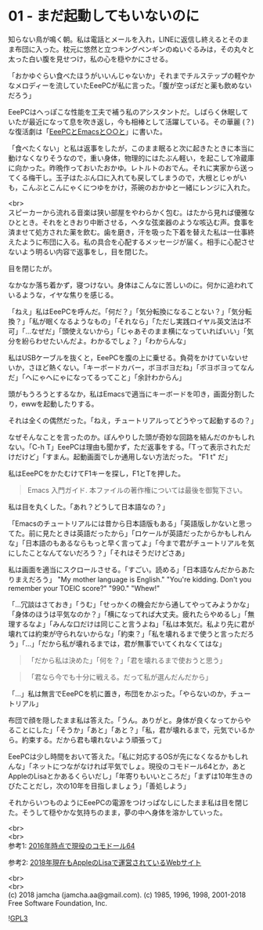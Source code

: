 #+OPTIONS: toc:nil
#+OPTIONS: \n:t

* 01 - まだ起動してもいないのに

  知らない鳥が鳴く朝。私は電話とメールを入れ，LINEに返信し終えるとそのまま布団に入った。枕元に悠然と立つキングペンギンのぬいぐるみは，その丸々と太った白い腹を見せつけ，私の心を穏やかにさせる。

  「おかゆぐらい食べたほうがいいんじゃないか」それまでチルステップの軽やかなメロディーを流していたEeePCが私に言った。「腹が空っぽだと薬も飲めないだろう」

  EeePCはへっぽこな性能を工夫で補う私のアシスタントだ。しばらく休眠していたが最近になって息を吹き返し，今も相棒として活躍している。その華麗 (？) な復活劇は「[[https://jamcha-aa.github.io/EeePC/][EeePCとEmacsと○○と]]」に書いた。

  「食べたくない」と私は返事をしたが，このまま眠ると次に起きたときに本当に動けなくなりそうなので，重い身体，物理的にはたぶん軽い，を起こして冷蔵庫に向かった。昨晩作っておいたおかゆ。レトルトのおでん。それに実家から送ってくる梅干し。玉子はたぶん口に入れても戻してしまうので，大根とじゃがいも，こんぶとこんにゃくにつゆをかけ，茶碗のおかゆと一緒にレンジに入れた。

  <br>
  スピーカーから流れる音楽は狭い部屋をやわらかく包む。はたから見れば優雅なひととき。それをときおり中断させる，ヘタな弦楽器のような咳込む声。食事を済ませて処方された薬を飲む。歯を磨き，汗を吸った下着を替えた私は一仕事終えたように布団に入る。私の具合を心配するメッセージが届く。相手に心配させないよう明るい内容で返事をし，目を閉じた。

  目を閉じたが。

  なかなか落ち着かず，寝つけない。身体はこんなに苦しいのに。何かに追われているような，イヤな焦りを感じる。

  「ねえ」私はEeePCを呼んだ。「何だ？」「気分転換になることない？」「気分転換？」「私が眠くなるようなもの」「それなら」「ただし実践ロイヤル英文法は不可」「…なぜだ」「頭使えないから」「じゃあそのまま横になっていればいい」「気分を紛らわせたいんだよ。わかるでしょ？」「わからんな」

  私はUSBケーブルを抜くと，EeePCを腹の上に乗せる。負荷をかけていないせいか，さほど熱くない。「キーボードカバー，ボヨボヨだね」「ボヨボヨってなんだ」「へにゃへにゃになってるってこと」「余計わからん」

  頭がもうろうとするなか，私はEmacsで適当にキーボードを叩き，画面分割したり，ewwを起動したりする。

  それは全くの偶然だった。「ねえ，チュートリアルってどうやって起動するの？」

  なぜそんなことを言ったのか。ぼんやりした頭が奇妙な回路を結んだのかもしれない。「C-h T」EeePCは理由も聞かず，ただ返事をする。「Tって表示されただけだけど」「すまん。起動画面でしか通用しない方法だった。 "F1 t" だ」

  私はEeePCをかたむけてF1キーを探し，F1とTを押した。

  #+BEGIN_QUOTE
  Emacs 入門ガイド.  本ファイルの著作権については最後を御覧下さい。
  #+END_QUOTE

  私は目を丸くした。「あれ？どうして日本語なの？」

  「Emacsのチュートリアルには昔から日本語版もある」「英語版しかないと思ってた。前に見たときは英語だったから」「ロケールが英語だったからかもしれんな」「日本語のもあるならもっと早く言ってよ」「今まで君がチュートリアルを気にしたことなんてないだろう？」「それはそうだけどさあ」

  私は画面を適当にスクロールさせる。「すごい。読める」「日本語なんだからあたりまえだろう」 "My mother language is English." "You're kidding. Don't you remember your TOEIC score?" "990." "Whew!"

  「…冗談はさておき」「うむ」「せっかくの機会だから通してやってみようかな」「身体のほうは平気なのか？」「横になってれば大丈夫。疲れたらやめるし」「無理するなよ」「みんな口だけは同じこと言うよね」「私は本気だ。私より先に君が壊れては約束が守られないからな」「約束？」「私を壊れるまで使うと言っただろう」「…」「だから私が壊れるまでは，君が無事でいてくれなくてはな」

  #+BEGIN_QUOTE
  「だから私は決めた」「何を？」「君を壊れるまで使おうと思う」
  #+END_QUOTE

  #+BEGIN_QUOTE
  「君なら今でも十分に戦える。だって私が選んだんだから」
  #+END_QUOTE

  「…」私は無言でEeePCを机に置き，布団をかぶった。「やらないのか，チュートリアル」

  布団で顔を隠したまま私は答えた。「うん。ありがと。身体が良くなってからやることにした」「そうか」「あと」「あと？」「私，君が壊れるまで，元気でいるから。約束する。だから君も壊れないよう頑張って」

  EeePCは少し時間をおいて答えた。「私に対応するOSが先になくなるかもしれんな」「ネットにつながなければ平気でしょ。現役のコモドール64とか，あとAppleのLisaとかあるくらいだし」「年寄りもいいところだ」「まずは10年生きのびたことだし，次の10年を目指しましょう」「善処しよう」

  それからいつものようにEeePCの電源をつけっぱなしにしたまま私は目を閉じた。そうして穏やかな気持ちのまま，夢の中へ身体を溶かしていった。

  <br>
  <br>
  参考1: [[https://sploid.gizmodo.com/this-old-ass-commodore-64-is-still-being-used-to-run-an-1787196319][2016年時点で現役のコモドール64]]

  参考2: [[http://lisa2.com/][2018年現在もAppleのLisaで運営されているWebサイト]]

  <br>
  <br>
  (c) 2018 jamcha (jamcha.aa@gmail.com). (c) 1985, 1996, 1998, 2001-2018 Free Software Foundation, Inc.

  ![[https://www.gnu.org/graphics/gplv3-88x31.png][GPL3]]
